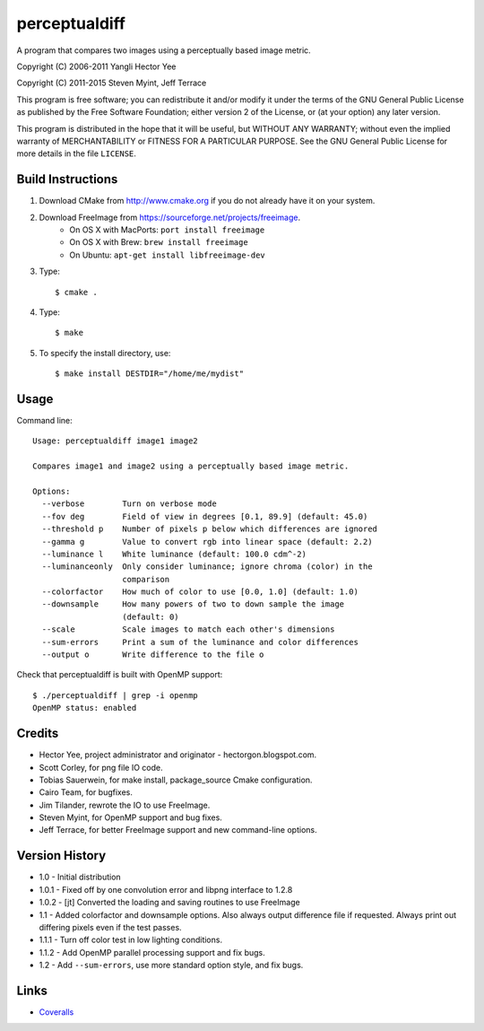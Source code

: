 ==============
perceptualdiff
==============

A program that compares two images using a perceptually based image metric.

.. image:: https://travis-ci.org/myint/perceptualdiff.svg?branch=master
    :target: https://travis-ci.org/myint/perceptualdiff
    :alt: Build status

.. image:: https://scan.coverity.com/projects/1561/badge.svg
    :target: https://scan.coverity.com/projects/1561
    :alt: Static analysis status

Copyright (C) 2006-2011 Yangli Hector Yee

Copyright (C) 2011-2015 Steven Myint, Jeff Terrace

This program is free software; you can redistribute it and/or modify it under
the terms of the GNU General Public License as published by the Free Software
Foundation; either version 2 of the License, or (at your option) any later
version.

This program is distributed in the hope that it will be useful, but WITHOUT ANY
WARRANTY; without even the implied warranty of MERCHANTABILITY or FITNESS FOR A
PARTICULAR PURPOSE.  See the GNU General Public License for more details in the
file ``LICENSE``.


Build Instructions
==================

#. Download CMake from http://www.cmake.org if you do not already have it on
   your system.
#. Download FreeImage from https://sourceforge.net/projects/freeimage.
    - On OS X with MacPorts: ``port install freeimage``
    - On OS X with Brew: ``brew install freeimage``
    - On Ubuntu: ``apt-get install libfreeimage-dev``
#. Type::

    $ cmake .

#. Type::

    $ make

#. To specify the install directory, use::

    $ make install DESTDIR="/home/me/mydist"


Usage
=====

Command line::

    Usage: perceptualdiff image1 image2

    Compares image1 and image2 using a perceptually based image metric.

    Options:
      --verbose        Turn on verbose mode
      --fov deg        Field of view in degrees [0.1, 89.9] (default: 45.0)
      --threshold p    Number of pixels p below which differences are ignored
      --gamma g        Value to convert rgb into linear space (default: 2.2)
      --luminance l    White luminance (default: 100.0 cdm^-2)
      --luminanceonly  Only consider luminance; ignore chroma (color) in the
                       comparison
      --colorfactor    How much of color to use [0.0, 1.0] (default: 1.0)
      --downsample     How many powers of two to down sample the image
                       (default: 0)
      --scale          Scale images to match each other's dimensions
      --sum-errors     Print a sum of the luminance and color differences
      --output o       Write difference to the file o


Check that perceptualdiff is built with OpenMP support::

    $ ./perceptualdiff | grep -i openmp
    OpenMP status: enabled


Credits
=======

- Hector Yee, project administrator and originator - hectorgon.blogspot.com.
- Scott Corley, for png file IO code.
- Tobias Sauerwein, for make install, package_source Cmake configuration.
- Cairo Team, for bugfixes.
- Jim Tilander, rewrote the IO to use FreeImage.
- Steven Myint, for OpenMP support and bug fixes.
- Jeff Terrace, for better FreeImage support and new command-line options.


Version History
===============

- 1.0 - Initial distribution
- 1.0.1 - Fixed off by one convolution error and libpng interface to 1.2.8
- 1.0.2 - [jt] Converted the loading and saving routines to use FreeImage
- 1.1 - Added colorfactor and downsample options. Also always output
  difference file if requested. Always print out differing pixels even if the
  test passes.
- 1.1.1 - Turn off color test in low lighting conditions.
- 1.1.2 - Add OpenMP parallel processing support and fix bugs.
- 1.2 - Add ``--sum-errors``, use more standard option style, and fix bugs.


Links
=====

* Coveralls_

.. _`Coveralls`: https://coveralls.io/r/myint/perceptualdiff
